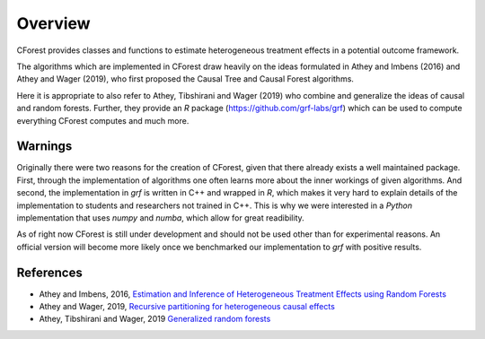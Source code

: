 ========
Overview
========

CForest provides classes and functions to estimate heterogeneous treatment
effects in a potential outcome framework.

The algorithms which are implemented in CForest draw heavily on the ideas
formulated in Athey and Imbens (2016) and Athey and Wager (2019), who
first proposed the Causal Tree and Causal Forest algorithms.

Here it is appropriate to also refer to Athey, Tibshirani and Wager (2019)
who combine and generalize the ideas of causal and random forests.
Further,
they provide an `R` package (https://github.com/grf-labs/grf) which can be
used to compute everything CForest computes and much more.


Warnings
========

Originally there were two reasons for the creation of CForest, given that
there already exists a well maintained package.
First, through the implementation of algorithms one often learns more
about the inner workings of given algorithms.
And second, the implementation in `grf` is written in C++ and wrapped in
`R`, which makes it very hard to explain details of the implementation
to students and researchers not trained in C++.
This is why we were interested in a `Python` implementation that uses
`numpy` and `numba`, which allow for great readibility.

As of right now CForest is still under development and should not be used
other than for experimental reasons.
An official version will become more likely once we benchmarked our
implementation to `grf` with positive results.


References
==========

- Athey and Imbens, 2016, `Estimation and Inference of Heterogeneous Treatment Effects using Random Forests <https://www.tandfonline.com/doi/full/10.1080/01621459.2017.1319839>`__

- Athey and Wager, 2019, `Recursive partitioning for heterogeneous causal effects <https://www.pnas.org/content/113/27/7353>`__

- Athey, Tibshirani and Wager, 2019 `Generalized random forests <https://projecteuclid.org/euclid.aos/1547197251>`__

